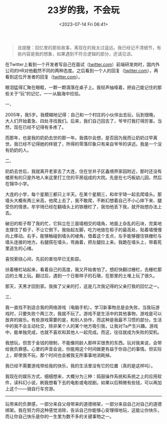 #+TITLE: 23岁的我，不会玩
#+DATE: <2023-07-14 Fri 06:41>
#+TAGS[]: 随笔

#+BEGIN_QUOTE
且提醒：回忆里的那些故事，离现在的我太过遥远。我已经记不清细节，有些内容是我的想象，如果遇到不符合逻辑的部分，还请见谅。
#+END_QUOTE

在Twitter上看到一个开发者写自己在面试（[[https://twitter.com/shengxj1/status/1678679793175527424][twitter.com]]）前端研发岗时，国内外公司的HR对他截然不同的两种态度。之后看到一个人的回复（[[https://twitter.com/kistovincent/status/1678712205259468803][twitter.com]]），再看到这位开发者的回复（[[https://twitter.com/shengxj1/status/1678713072083677184][twitter.com]]）。

眼泪猛得汇聚在眼眶，一颗一颗滴落在桌子上。我轻声抽噎着，把自己能记住的那些关于“玩”的记忆，一一从脑海中捡拾。

一、

2005年，我5岁。我模糊地记得：自己和一个村庄的小伙伴出去玩，玩到很晚，大人们开始着急、四处寻找我们。后来，我们自己回去了，爷爷打我打得厉害。当然，现在已经不记得有多疼了。

而那年，也是我的奶奶去世的那一年。我偶尔会想，是否因为我而让奶奶过早离世。我已经不记得她的样貌了，所得的零落印象只有来自爷爷的讲述。我是一个没有奶奶的人。

二、

奶奶去世后，我就离开老家去了大连，住在甘井子区鑫境界家园附近，那时还没有楼房有的只是外地人来这里打工住的平房组成的大院。先是在七巧板幼儿园，然后在锦华小学。

大连的小学，每个星期三都只上半天。在某个星期三，和牟宇琦一起去爬墙头。那墙头大概有两三米高，他爬上去了，我不敢爬，不断幻想着自己不小心摔下来、腿受伤的情景。牟宇琦已经在翻墙头上的铁栅栏了，我怕他丢下我，就开始想办法上去。

破旧的柜子帮了我的忙，它斜立在三面墙相交的墙角，地面上杂乱的石块，完美地支撑住了柜子，不让它倒下。我抬起左脚，吃力地放在柜子的最高处，贴着墙慢慢向上移动。右手，能够触碰到墙头的棱角，借着这个支点，左手能够握住铁栅栏与墙头连接的地方。右腿搭在墙头，弯曲着，把左腿拉上来。我跪在墙头上，带着死里逃生的心绪。

喜悦萦绕心间，先前的害怕早已无影踪。

扶着栅栏站起来，看着自己的高度，我又开始害怕了。想赶快翻过栅栏，去栅栏那边的土堆上玩。翻过后，遇到一个日晷样子的石墩，在那里的土堆上玩了很久。

那天，天黑才回到家。我挨了父亲的打，这是几次我记得的父亲打我的回忆之一。

三、

我一直找不到适合我的网络游戏（电脑手机）。学习新事物总是会失败，当我玩游戏时，只要失败个两三次，我就不玩了。游戏不是生活中的其他事物，游戏是可以放弃的娱乐。有些游戏需要的是，和别人协作，而这种是我最不习惯的部分。生活中的我不会主动社交，除非某个人的某个地方吸引我，让我对Ta产生兴趣。游戏中，能单独完成，也就不喜欢和其他人一起完成。而这，往往就成为失败的契机。

我想玩，但苦于金钱的限制，不能像同龄人那样买很贵的东西。玩对我来说，会带给我负罪感。心里的声音会说，你能用这个时间做更有益于你自己的事情。但实际上，即使我不玩，那个时间也会被我无所事事地消耗掉。

我已经不需要游戏带给我的快乐，我的生活里没有它的位置（真的是这样吗）。

我现在的娱乐方式，细细想来，大概分为三种：捣鼓操作系统和系统之上的应用软件，读科幻小说，刷我想看下去的电影或电视剧。如果以后稍微有些钱，可以再加上这个——骑自行车穷游。

-----

玩带来的负罪感，一部分来自父母带来的道德绑架，一部分来自自己对自己的道德绑架。我在努力将这种感觉消除，告诉自己你能够心安理得地玩，这能让你快乐，而让你自己快乐是你的一生里为数不多的关键事物之一。

